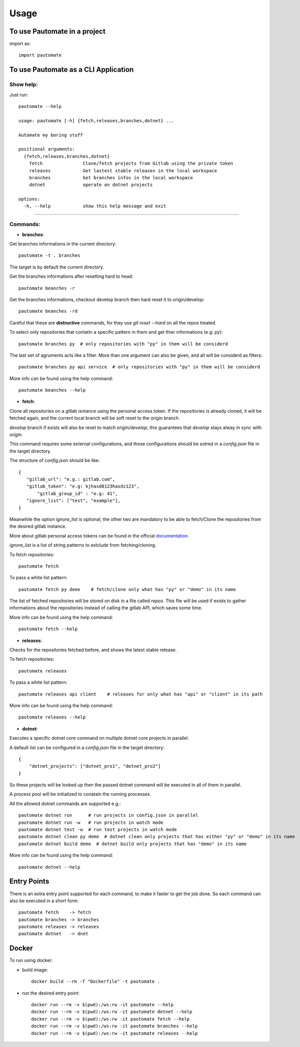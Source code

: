 =====
Usage
=====

To use Pautomate in a project
-----------------------------

import as::

 import pautomate

To use Pautomate as a CLI Application
-------------------------------------

Show help:
^^^^^^^^^^

Just run::

 pautomate --help

 usage: pautomate [-h] {fetch,releases,branches,dotnet} ...

 Automate my boring stuff

 positional arguments:
   {fetch,releases,branches,dotnet}
     fetch               Clone/fetch projects from Gitlab using the private token
     releases            Get lastest stable releases in the local workspace
     branches            Get branches infos in the local workspace
     dotnet              operate on dotnet projects

 options:
   -h, --help            show this help message and exit

""""

Commands:
^^^^^^^^^

- **branches**:

Get branches informations in the current directory::

 pautomate -t . branches

The target is by default the current directory.

Get the branches informations after resetting hard to head::

 pautomate beanches -r

Get the branches informations, checkout develop branch then hard reset it to origin/develop::

 pautomate beanches -rd

Careful that these are **distructive** commands, for they use `git reset --hard` on all the repos treated.

To select only repositories that contatin a specific pattern in them and get thier informations (e.g: `py`)::

 pautomate branches py  # only repositories with "py" in them will be considerd

The last set of agruments acts like a filter. More than one argument can also be given, and all will be considerd as filters::

 pautomate branches py api service  # only repositories with "py" in them will be considerd

More info can be found using the help command::

 pautomate beanches --help

- **fetch**:

Clone all repositories on a gitlab isntance using the personal access token. If the repositories is already cloned, it will be fetched again, and the current local branch will be soft reset to the origin branch.

`develop` branch if exists will also be reset to match `origin/develop`, this guarantees that `develop` stays alway in sync with `origin`.

This command requires some external configurations, and those configurations should be sotred in a `config.json` file in the target directory.

The structure of `config.json` should be like::

 {
    "gitlab_url": "e.g.: gitlab.com",
    "gitlab_token": "e.g: kjhasd8123hasdz123",
	"gitlab_group_id" : "e.g: 41",
    "ignore_list": ["test", "example"],
 }

Meanwhile the option `ìgnore_list` is optional, the other two are mandatory to be able to fetch/Clone the repositories from the desired gitlab instance.

More about gitlab personal access tokens can be found in the official documentation_.

`ignore_list` is a list of string patterns to exlclude from fetching/cloning.


To fetch repositories::

 pautomate fetch

To pass a white list pattern::

 pautomate fetch py demo    # fetch/clone only what has "py" or "demo" in its name

The list of fetched repositories will be stored on disk in a file called `repos`.
This file will be used if exists to gather informations about the repositories
instead of calling the gitlab API, which saves some time.

More info can be found using the help command::

 pautomate fetch --help

- **releases**:

Checks for the repositories fetched before, and shows the latest stable release.

To fetch repositories::

 pautomate releases

To pass a white list pattern::

 pautomate releases api client    # releases for only what has "api" or "client" in its path

More info can be found using the help command::

 pautomate releases --help


- **dotnet**:

Executes a specific dotnet core command on multiple dotnet core projects in parallel.

A default list can be configured in a `config.json` file in the target directory::

 {
     "dotnet_projects": ["dotnet_pro1", "dotnet_pro2"]
 }

So these projects will be looked up then the passed dotnet command will be executed in all of them in parallel.

A process pool will be initialized to conatain the running processes.

All the allowed dotnet commands are supported e.g.::

 pautomate dotnet run      # run projects in config.json in parallel
 pautomate dotnet run -w   # run projects in watch mode
 pautomate dotnet test -w  # run test projects in watch mode
 pautomate dotnet clean py demo  # dotnet clean only projects that has either "py" or "demo" in its name
 pautomate dotnet build demo  # dotnet build only projects that has "demo" in its name

More info can be found using the help command::

 pautomate dotnet --help

Entry Points
------------

There is an extra entry point supported for each command, to make it faster to get the job done. So each command can also be executed in a short form::

 pautomate fetch    -> fetch
 pautomate branches -> branches
 pautomate releases -> releases
 pautomate dotnet   -> dnet


Docker
------

To run using docker:

- build image::

   docker build --rm -f "Dockerfile" -t pautomate .

- run the desired entry point::

   docker run --rm -v $(pwd):/ws:rw -it pautomate --help
   docker run --rm -v $(pwd):/ws:rw -it pautomate dotnet --help
   docker run --rm -v $(pwd):/ws:rw -it pautomate fetch --help
   docker run --rm -v $(pwd):/ws:rw -it pautomate branches --help
   docker run --rm -v $(pwd):/ws:rw -it pautomate releases --help


.. _documentation: target https://docs.gitlab.com/ee/user/profile/personal_access_tokens.html
